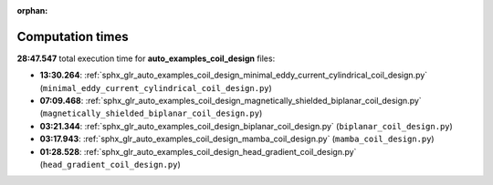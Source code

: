 
:orphan:

.. _sphx_glr_auto_examples_coil_design_sg_execution_times:

Computation times
=================
**28:47.547** total execution time for **auto_examples_coil_design** files:

- **13:30.264**: :ref:`sphx_glr_auto_examples_coil_design_minimal_eddy_current_cylindrical_coil_design.py` (``minimal_eddy_current_cylindrical_coil_design.py``)
- **07:09.468**: :ref:`sphx_glr_auto_examples_coil_design_magnetically_shielded_biplanar_coil_design.py` (``magnetically_shielded_biplanar_coil_design.py``)
- **03:21.344**: :ref:`sphx_glr_auto_examples_coil_design_biplanar_coil_design.py` (``biplanar_coil_design.py``)
- **03:17.943**: :ref:`sphx_glr_auto_examples_coil_design_mamba_coil_design.py` (``mamba_coil_design.py``)
- **01:28.528**: :ref:`sphx_glr_auto_examples_coil_design_head_gradient_coil_design.py` (``head_gradient_coil_design.py``)
